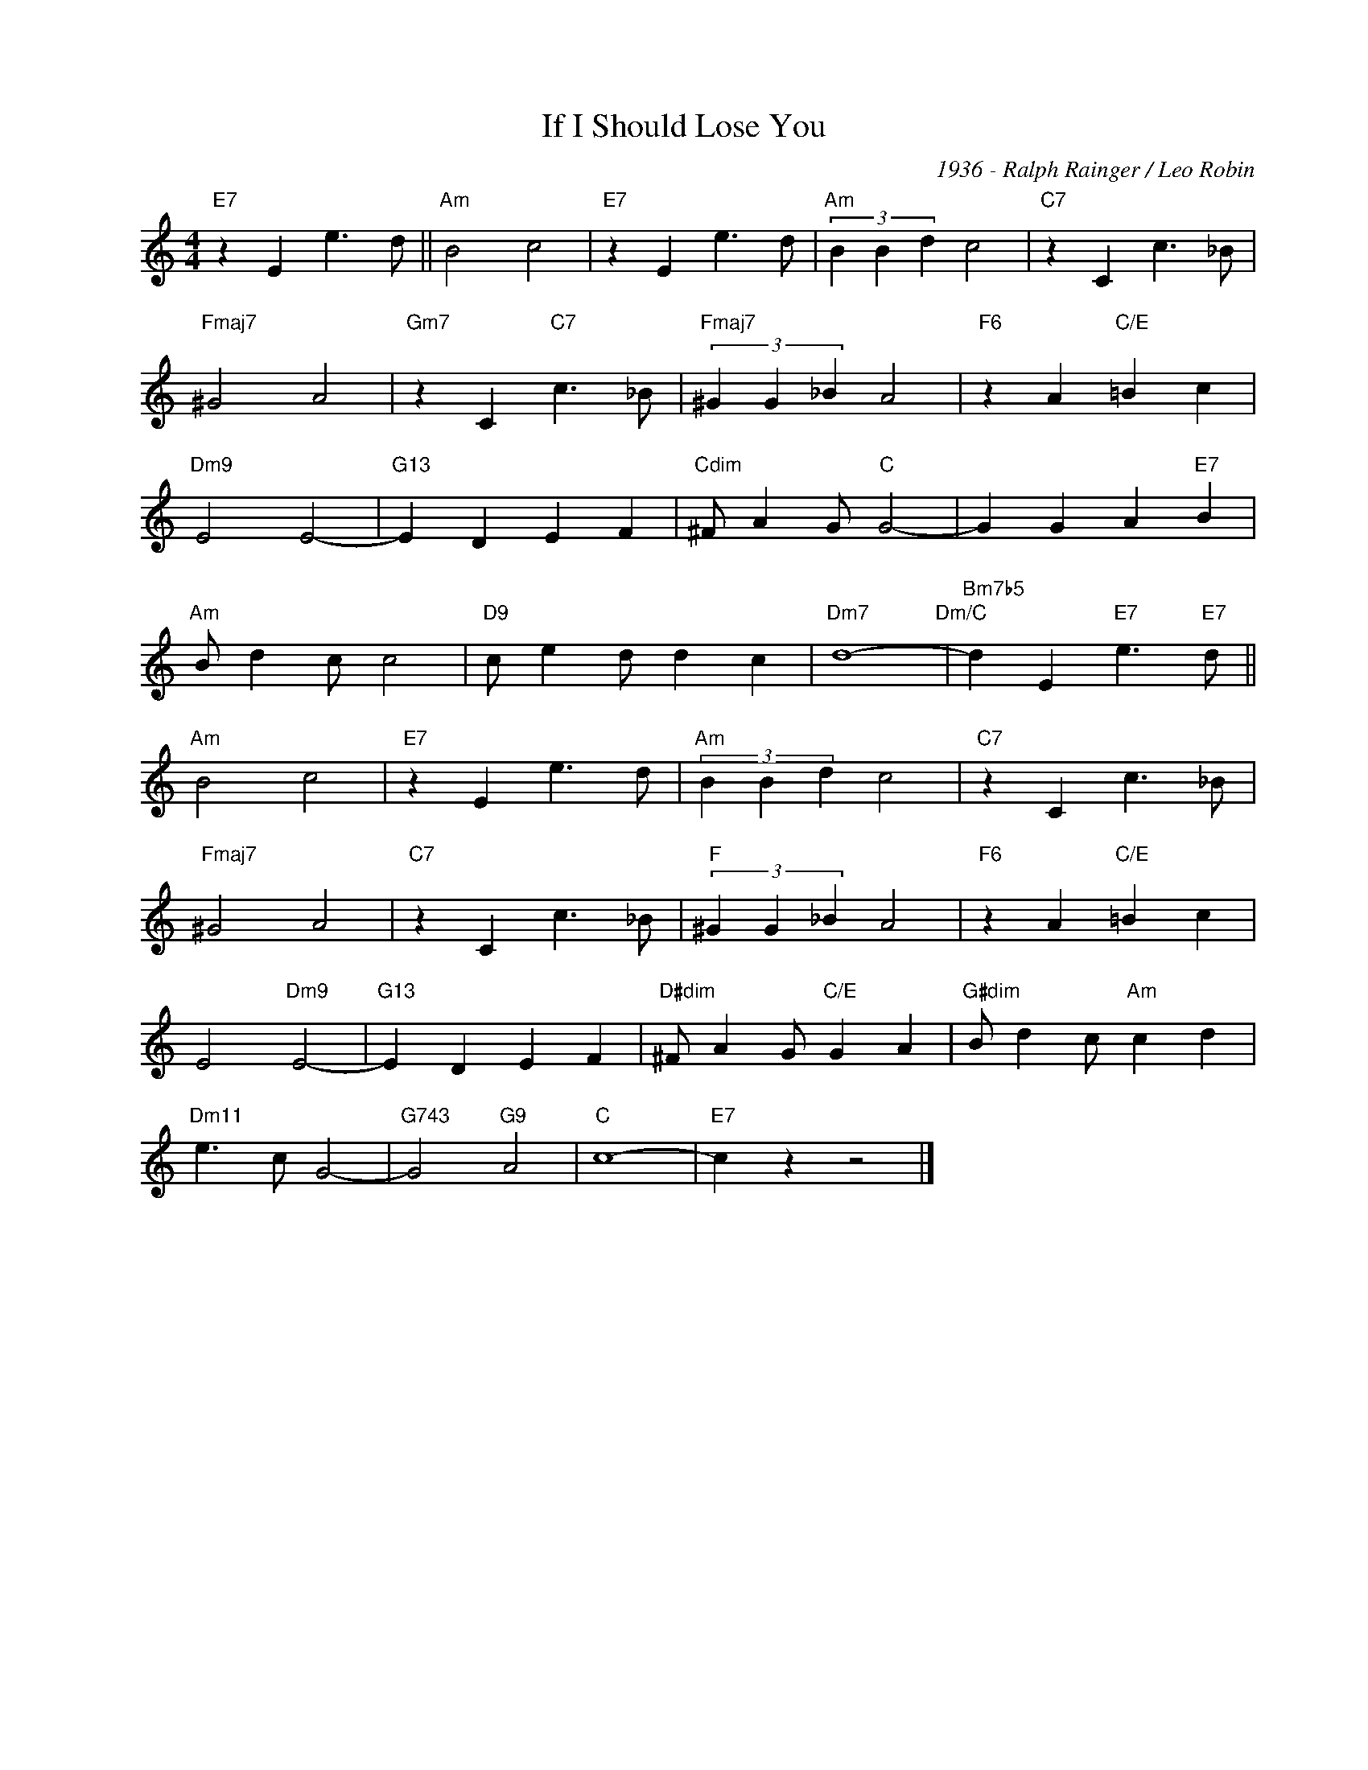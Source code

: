 X:1
T:If I Should Lose You
C:1936 - Ralph Rainger / Leo Robin
Z:Copyright Â© www.realbook.site
L:1/4
M:4/4
I:linebreak $
K:C
V:1 treble nm=" " snm=" "
V:1
"E7" z E e3/2 d/ ||"Am" B2 c2 |"E7" z E e3/2 d/ |"Am" (3B B d c2 |"C7" z C c3/2 _B/ |$ %5
"Fmaj7" ^G2 A2 |"Gm7" z C"C7" c3/2 _B/ |"Fmaj7" (3^G G _B A2 |"F6" z A"C/E" =B c |$"Dm9" E2 E2- | %10
"G13" E D E F |"Cdim" ^F/ A G/"C" G2- | G G A"E7" B |$"Am" B/ d c/ c2 |"D9" c/ e d/ d c | %15
"Dm7" d4-"Dm/C" |"Bm7b5" d E"E7" e3/2"E7" d/ ||$"Am" B2 c2 |"E7" z E e3/2 d/ |"Am" (3B B d c2 | %20
"C7" z C c3/2 _B/ |$"Fmaj7" ^G2 A2 |"C7" z C c3/2 _B/ |"F" (3^G G _B A2 |"F6" z A"C/E" =B c |$ %25
 E2"Dm9" E2- |"G13" E D E F |"D#dim" ^F/ A G/"C/E" G A |"G#dim" B/ d c/"Am" c d |$ %29
"Dm11" e3/2 c/ G2- |"G743" G2"G9" A2 |"C" c4- |"E7" c z z2 |] %33

